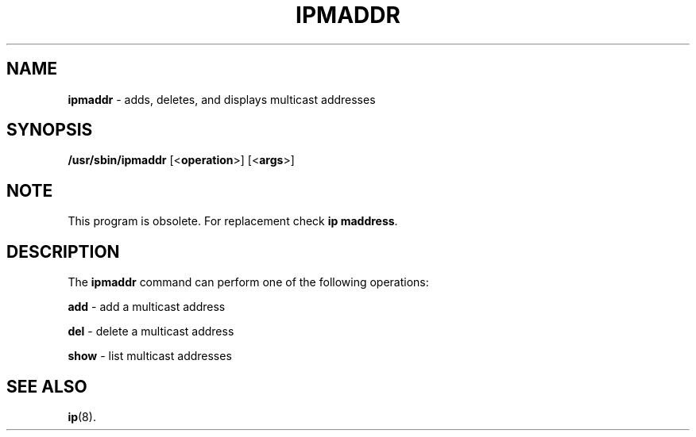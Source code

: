 .\" Process this file with
.\" groff -man -Tascii iptstate.8
.\"
.TH IPMADDR 8 "SEPTEMBER 2009" "" ""
.\"
.\" Man page written by Jiri Popelka <jpopelka AT redhat DOT com>
.\"
.SH NAME
.B ipmaddr
\- adds, deletes, and displays multicast addresses
 
.SH SYNOPSIS
.B /usr/sbin/ipmaddr
.RB [< operation >]
.RB [< args >]

.SH NOTE
.P
This program is obsolete. For replacement check \fBip maddress\fR.

.SH DESCRIPTION
The \fBipmaddr\fR command can perform one of the following operations:

.B add
\- add a multicast address

.B del
- delete a multicast address

.B show
- list multicast addresses

.SH SEE ALSO
.BR ip (8).
